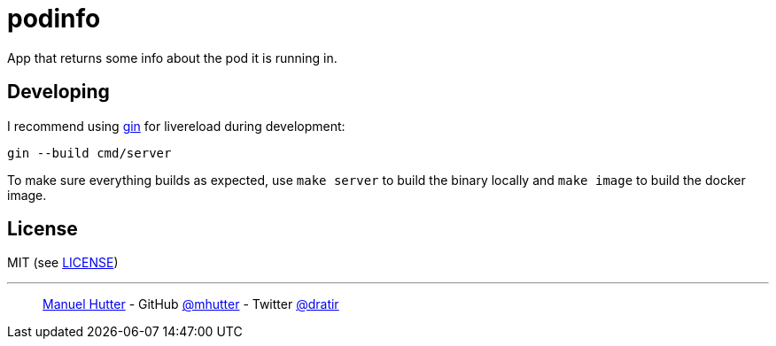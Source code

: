 = podinfo

App that returns some info about the pod it is running in.

== Developing

I recommend using https://github.com/codegangsta/gin[gin] for livereload during development:

    gin --build cmd/server

To make sure everything builds as expected, use `make server` to build the
binary locally and `make image` to build the docker image.

== License

MIT (see link:LICENSE[LICENSE])

---
> https://hutter.io/[Manuel Hutter] -
> GitHub https://github.com/mhutter[@mhutter] -
> Twitter https://twitter.com/dratir[@dratir]

